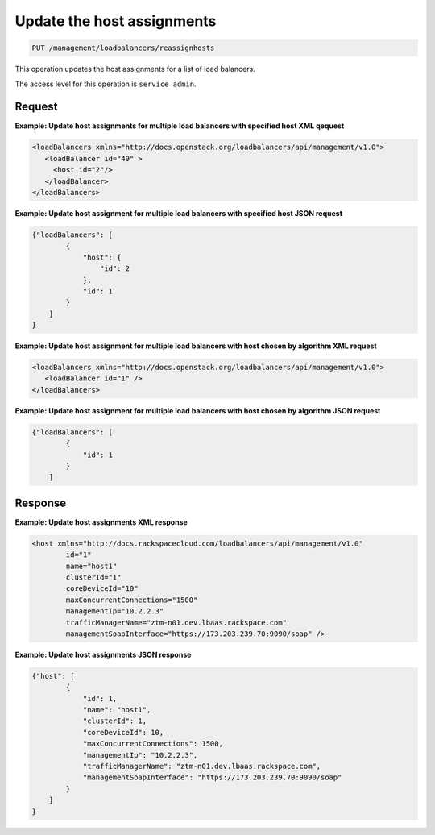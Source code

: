 .. _put—update-host-assignments:

Update the host assignments
^^^^^^^^^^^^^^^^^^^^^^^^^^^^^^^^^^^^^^^^^^^^^^^^^^^^^^^^^^^^^^^^^^^^^^^^^^^^^^^^

.. code::

   PUT /management/loadbalancers/reassignhosts


This operation updates the host assignments for a list of load balancers.


The access level for this operation is ``service admin``. 


Request
""""""""""""""""



**Example: Update host assignments for multiple load balancers with
specified host XML qequest**

.. code::  

    <loadBalancers xmlns="http://docs.openstack.org/loadbalancers/api/management/v1.0">
       <loadBalancer id="49" >
         <host id="2"/>
       </loadBalancer>
    </loadBalancers>

                    

**Example: Update host assignment for multiple load balancers with
specified host JSON request**

.. code::  

    {"loadBalancers": [
            {
                "host": {
                    "id": 2
                },
                "id": 1
            }
        ]
    }

                    

**Example: Update host assignment for multiple load balancers with
host chosen by algorithm XML request**

.. code::  

    <loadBalancers xmlns="http://docs.openstack.org/loadbalancers/api/management/v1.0">
       <loadBalancer id="1" />
    </loadBalancers>

                    

**Example: Update host assignment for multiple load balancers with
host chosen by algorithm JSON request**

.. code::  

    {"loadBalancers": [
            {
                "id": 1
            }
        ]


Response
""""""""""""""""


**Example: Update host assignments XML response**

.. code::  

    <host xmlns="http://docs.rackspacecloud.com/loadbalancers/api/management/v1.0"
            id="1"
            name="host1"
            clusterId="1"
            coreDeviceId="10"
            maxConcurrentConnections="1500"
            managementIp="10.2.2.3"
            trafficManagerName="ztm-n01.dev.lbaas.rackspace.com"
            managementSoapInterface="https://173.203.239.70:9090/soap" />

                    


**Example: Update host assignments JSON response**

.. code::  

    {"host": [
            {
                "id": 1,
                "name": "host1",
                "clusterId": 1,
                "coreDeviceId": 10,
                "maxConcurrentConnections": 1500,
                "managementIp": "10.2.2.3",
                "trafficManagerName": "ztm-n01.dev.lbaas.rackspace.com",
                "managementSoapInterface": "https://173.203.239.70:9090/soap"
            }
        ]
    }

                    

